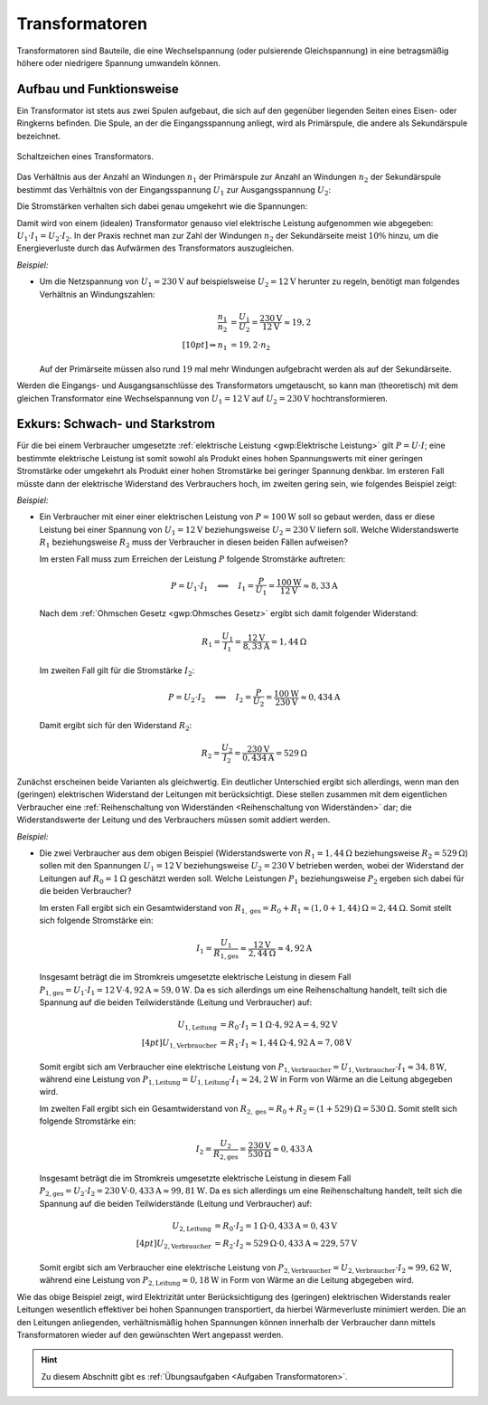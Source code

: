 .. index:: Transformator
.. _Transformator:
.. _Transformatoren:

Transformatoren
===============

Transformatoren sind Bauteile, die eine Wechselspannung (oder pulsierende
Gleichspannung) in eine betragsmäßig höhere oder niedrigere Spannung umwandeln
können.

.. _Transformator Aufbau und Funktionsweise:

Aufbau und Funktionsweise
-------------------------

Ein Transformator ist stets aus zwei Spulen aufgebaut, die sich auf den
gegenüber liegenden Seiten eines Eisen- oder Ringkerns befinden. Die Spule, an
der die Eingangsspannung anliegt, wird als Primärspule, die andere als
Sekundärspule bezeichnet.

.. figure::
    ../pics/bauteile/schaltzeichen-transformator.png
    :name: fig-schaltzeichen-transformator
    :alt:  fig-schaltzeichen-transformator
    :align: center
    :width: 30%

    Schaltzeichen eines Transformators.

    .. only:: html

        :download:`SVG: Schaltzeichen Transformator
        <../pics/bauteile/schaltzeichen-transformator.svg>`

Das Verhältnis aus der Anzahl an Windungen :math:`n_1` der Primärspule
zur Anzahl an Windungen :math:`n_2` der Sekundärspule bestimmt das
Verhältnis von der Eingangsspannung :math:`U_1`  zur Ausgangsspannung
:math:`U_2`:

.. math::
    :label: eqn-transformator

    \frac{n_1}{n_2} = \frac{U_1}{U_2}


Die Stromstärken verhalten sich dabei genau umgekehrt wie die Spannungen:

.. math::
    :label: eqn-transformator-2

    \frac{I_1 }{I_2} = \frac{U_2}{U_1}

Damit wird von einem (idealen) Transformator genauso viel elektrische Leistung
aufgenommen wie abgegeben: :math:`U_1 \cdot I_1 = U_2 \cdot I_2`. In der Praxis
rechnet man zur Zahl der Windungen :math:`n_2` der Sekundärseite meist
:math:`10\%`  hinzu, um die Energieverluste durch das Aufwärmen des
Transformators auszugleichen.

*Beispiel:*

* Um die Netzspannung von :math:`U_1 = \unit[230]{V}` auf beispielsweise
  :math:`U_2 = \unit[12]{V}` herunter zu regeln, benötigt man folgendes
  Verhältnis an Windungszahlen:

  .. math::

      \frac{n_1}{n_2} &= \frac{U_1}{U_2} = \frac{\unit[230]{V}}{\unit[12]{V}}
      \approx 19,2 \\[10pt]
      \Rightarrow n_1 &= 19,2 \cdot n_2

  Auf der Primärseite müssen also rund :math:`19` mal mehr Windungen
  aufgebracht werden als auf der Sekundärseite.

Werden die Eingangs- und Ausgangsanschlüsse des Transformators umgetauscht,
so kann man (theoretisch) mit dem gleichen Transformator eine Wechselspannung
von :math:`U_1 = \unit[12]{V}` auf :math:`U_2 = \unit[230]{V}`
hochtransformieren.


.. _Exkurs Schwach- und Starkstrom:

Exkurs: Schwach- und Starkstrom
-------------------------------

Für die bei einem Verbraucher umgesetzte :ref:`elektrische Leistung
<gwp:Elektrische Leistung>` gilt :math:`P = U \cdot I`; eine bestimmte
elektrische Leistung ist somit sowohl als Produkt eines hohen Spannungswerts mit
einer geringen Stromstärke oder umgekehrt als Produkt einer hohen Stromstärke
bei geringer Spannung denkbar. Im ersteren Fall müsste dann der elektrische
Widerstand des Verbrauchers hoch, im zweiten gering sein, wie folgendes Beispiel
zeigt:

*Beispiel:*

* Ein Verbraucher mit einer einer elektrischen Leistung von
  :math:`P=\unit[100]{W}` soll so gebaut werden, dass er diese Leistung bei
  einer Spannung von :math:`U_1 = \unit[12]{V}` beziehungsweise :math:`U_2 =
  \unit[230]{V}` liefern soll. Welche Widerstandswerte :math:`R_1`
  beziehungsweise :math:`R_2` muss der Verbraucher in diesen beiden Fällen
  aufweisen?

  Im ersten Fall muss zum Erreichen der Leistung :math:`P` folgende Stromstärke
  auftreten:

  .. math::

      P = U_1 \cdot I_1 \quad \Longleftrightarrow \quad I_1 = \frac{P}{U_1} =
      \frac{\unit[100]{W}}{\unit[12]{V}} \approx \unit[8,33]{A}

  Nach dem :ref:`Ohmschen Gesetz <gwp:Ohmsches Gesetz>` ergibt sich damit
  folgender Widerstand:

  .. math::

      R_1 = \frac{U_1}{I_1} = \frac{\unit[12]{V}}{\unit[8,33]{A}} =
      \unit[1,44]{\Omega}

  Im zweiten Fall gilt für die Stromstärke :math:`I_2`:

  .. math::

      P = U_2 \cdot I_2 \quad \Longleftrightarrow \quad I_2 = \frac{P}{U_2} =
      \frac{\unit[100]{W}}{\unit[230]{V}} \approx \unit[0,434]{A}

  Damit ergibt sich für den Widerstand :math:`R_2`:

  .. math::

      R_2 = \frac{U_2}{I_2} = \frac{\unit[230]{V}}{\unit[0,434]{A}} =
      \unit[529]{\Omega}

Zunächst erscheinen beide Varianten als gleichwertig. Ein deutlicher Unterschied
ergibt sich allerdings, wenn man den (geringen) elektrischen Widerstand der
Leitungen mit berücksichtigt. Diese stellen zusammen mit dem eigentlichen
Verbraucher eine :ref:`Reihenschaltung von Widerständen <Reihenschaltung von
Widerständen>` dar; die Widerstandswerte der Leitung und des Verbrauchers müssen
somit addiert werden.

*Beispiel:*

* Die zwei Verbraucher aus dem obigen Beispiel (Widerstandswerte von
  :math:`R_1=\unit[1,44]{\Omega}` beziehungsweise :math:`R_2 =
  \unit[529]{\Omega}`) sollen mit den Spannungen :math:`U_1 = \unit[12]{V}`
  beziehungsweise :math:`U_2 = \unit[230]{V}` betrieben werden, wobei der
  Widerstand der Leitungen auf :math:`R_0 = \unit[1]{\Omega}` geschätzt werden
  soll. Welche Leistungen :math:`P_1` beziehungsweise :math:`P_2` ergeben sich
  dabei für die beiden Verbraucher?

  Im ersten Fall ergibt sich ein Gesamtwiderstand von :math:`R_{1,\mathrm{ges}}
  = R_0 + R_1 \approx \unit[(1,0 + 1,44)]{\Omega} = \unit[2,44]{\Omega}`. Somit
  stellt sich folgende Stromstärke ein:

  .. math::

      I_1 = \frac{U_1}{R_{\mathrm{1,ges}}} \approx
      \frac{\unit[12]{V}}{\unit[2,44]{\Omega}} \approx \unit[4,92]{A}

  Insgesamt beträgt die im Stromkreis umgesetzte elektrische Leistung in diesem
  Fall :math:`P_{\mathrm{1,ges}} = U_1 \cdot I_1 = \unit[12]{V} \cdot
  \unit[4,92]{A} \approx \unit[59,0]{W}`. Da es sich allerdings um eine
  Reihenschaltung handelt, teilt sich die Spannung auf die beiden
  Teilwiderstände (Leitung und Verbraucher) auf:

  .. math::

      U_{\mathrm{1,Leitung}} &= R_0 \cdot I_1 = \unit[1]{\Omega} \cdot
      \unit[4,92]{A} = \unit[4,92]{V} \\[4pt] 
      U_{\mathrm{1,Verbraucher}} &= R_1 \cdot I_1 \approx \unit[1,44]{\Omega}
      \cdot \unit[4,92]{A} = \unit[7,08]{V}

  Somit ergibt sich am Verbraucher eine elektrische Leistung von
  :math:`P_{\mathrm{1,Verbraucher}} = U_{\mathrm{1,Verbraucher}} \cdot I_1
  \approx \unit[34,8]{W}`, während eine Leistung von
  :math:`P_{\mathrm{1,Leitung}} =U_{\mathrm{1,Leitung}} \cdot I_1 \approx
  \unit[24,2]{W}` in Form von Wärme an die Leitung abgegeben wird.

  Im zweiten Fall ergibt sich ein Gesamtwiderstand von :math:`R_{2,\mathrm{ges}}
  = R_0 + R_2 = \unit[(1 + 529)]{\Omega} = \unit[530]{\Omega}`. Somit stellt
  sich folgende Stromstärke ein:

  .. math::

      I_2 = \frac{U_2}{R_{\mathrm{2,ges}}} =
      \frac{\unit[230]{V}}{\unit[530]{\Omega}} \approx \unit[0,433]{A}

  Insgesamt beträgt die im Stromkreis umgesetzte elektrische Leistung in diesem
  Fall :math:`P_{\mathrm{2,ges}} = U_2 \cdot I_2 = \unit[230]{V} \cdot
  \unit[0,433]{A} \approx \unit[99,81]{W}`. Da es sich allerdings um eine
  Reihenschaltung handelt, teilt sich die Spannung auf die beiden
  Teilwiderstände (Leitung und Verbraucher) auf:

  .. math::

      U_{\mathrm{2,Leitung}} &= R_0 \cdot I_2 = \unit[1]{\Omega} \cdot
      \unit[0,433]{A} = \unit[0,43]{V} \\[4pt] 
      U_{\mathrm{2,Verbraucher}} &= R_2 \cdot I_2 \approx \unit[529]{\Omega}
      \cdot \unit[0,433]{A} \approx \unit[229,57]{V}

  Somit ergibt sich am Verbraucher eine elektrische Leistung von
  :math:`P_{\mathrm{2,Verbraucher}} = U_{\mathrm{2,Verbraucher}} \cdot I_2
  \approx \unit[99,62]{W}`, während eine Leistung von
  :math:`P_{\mathrm{2,Leitung}} \approx \unit[0,18]{W}` in Form von Wärme an die
  Leitung abgegeben wird.

Wie das obige Beispiel zeigt, wird Elektrizität unter Berücksichtigung des
(geringen) elektrischen Widerstands realer Leitungen wesentlich effektiver bei
hohen Spannungen transportiert, da hierbei Wärmeverluste minimiert werden. Die
an den Leitungen anliegenden, verhältnismäßig hohen Spannungen können innerhalb
der Verbraucher dann mittels Transformatoren wieder auf den gewünschten Wert
angepasst werden.


.. raw:: html

    <hr />

.. hint::

    Zu diesem Abschnitt gibt es :ref:`Übungsaufgaben <Aufgaben Transformatoren>`.

